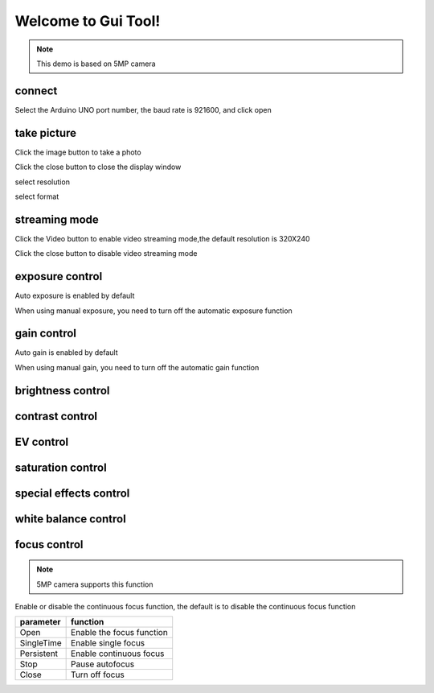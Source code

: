 
Welcome to Gui Tool!
=====================================

.. note::
    This demo is based on 5MP camera


connect
*****************

Select the Arduino UNO port number, the baud rate is 921600, and click open

.. image:: /_static/images/GUI/open.bmp

take picture
*****************

Click the image button to take a photo

.. image:: /_static/images/GUI/image.bmp

Click the close button to close the display window

.. image:: /_static/images/GUI/closeExhibit.bmp


select resolution

.. image:: /_static/images/GUI/selectResolution.bmp


select format

.. image:: /_static/images/GUI/selectFormat.bmp

streaming mode
************************

Click the Video button to enable video streaming mode,the default resolution is 320X240

.. image:: /_static/images/GUI/selectVideo.bmp

Click the close button to disable video streaming mode

.. image:: /_static/images/GUI/closeVideo.bmp

exposure control
**********************

Auto exposure is enabled by default

.. image:: /_static/images/GUI/exposureControl.bmp

When using manual exposure, you need to turn off the automatic exposure function

.. image:: /_static/images/GUI/manualExposureControl.bmp
.. image:: /_static/images/GUI/manualExposureExhibit.bmp


gain control
**********************

Auto gain is enabled by default

.. image:: /_static/images/GUI/gainControl.bmp

When using manual gain, you need to turn off the automatic gain function

.. image:: /_static/images/GUI/manualGainControl.bmp
.. image:: /_static/images/GUI/manualGainExhibit.bmp


brightness control
**********************
.. image:: /_static/images/GUI/brightness+4.bmp
.. image:: /_static/images/GUI/brightness-4.bmp


contrast control
**********************
.. image:: /_static/images/GUI/contrast+3.bmp
.. image:: /_static/images/GUI/contrast-3.bmp



EV control
**********************
.. image:: /_static/images/GUI/EV+3.bmp
.. image:: /_static/images/GUI/EV-3.bmp

saturation control
**********************
.. image:: /_static/images/GUI/saturation+3.bmp
.. image:: /_static/images/GUI/saturation-3.bmp

special effects control
************************
.. image:: /_static/images/GUI/BW.bmp

white balance control
************************
.. image:: /_static/images/GUI/whiteBalanceHome.bmp


focus control
*****************
.. note::
    5MP camera supports this function

Enable or disable the continuous focus function, the default is to disable the continuous focus function

.. image:: /_static/images/GUI/AF.bmp


================  ============================ 
parameter          function     
================  ============================ 
Open              Enable the focus function
SingleTime        Enable single focus 
Persistent        Enable continuous focus 
Stop              Pause autofocus
Close             Turn off focus
================  ============================ 

.. image:: /_static/images/GUI/afFunction.bmp

